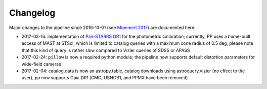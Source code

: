 Changelog
=========

Major changes to the pipeline since 2016-10-01 (see `Mommert 2017`_) are documented here.

* 2017-03-16: implementation of `Pan-STARRS DR1`_ for the photometric calibration; currently, PP uses a home-built access of MAST at STScI, which is limited to catalog queries with a maximum cone radius of 0.5 deg; please note that this kind of query is rather slow compared to Vizier queries of SDSS or APASS

* 2017-02-24: ``pillow`` is now a required python module; the pipeline now supports default distortion parameters for wide-field cameras

* 2017-02-04: catalog.data is now an astropy.table, catalog downloads using astroquery.vizier (no effect to the user), pp now supports Gaia DR1 (CMC, USNOB1, and PPMX have been removed)


  
.. _Mommert 2017: http://adsabs.harvard.edu/abs/2017A%26C....18...47M
.. _Pan-STARRS DR1: http://panstarrs.stsci.edu/



